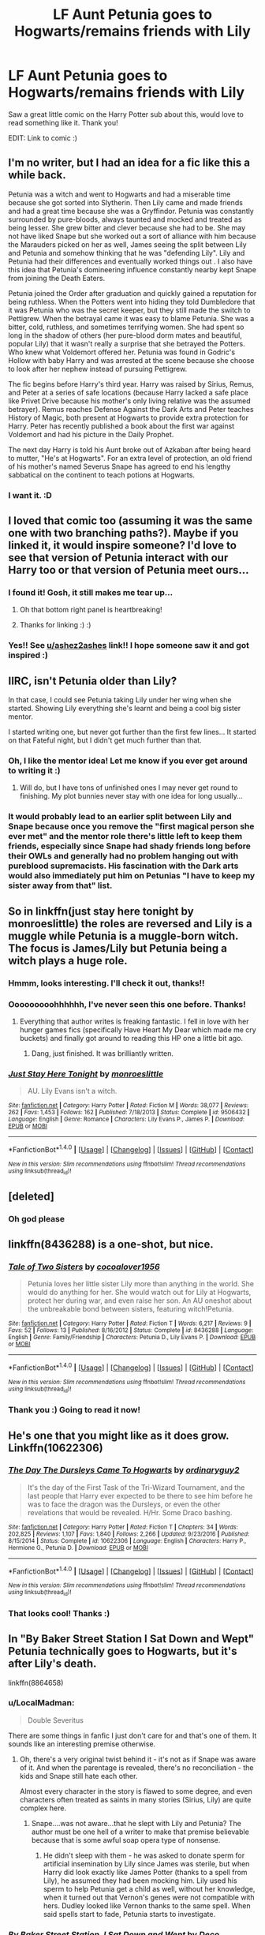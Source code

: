 #+TITLE: LF Aunt Petunia goes to Hogwarts/remains friends with Lily

* LF Aunt Petunia goes to Hogwarts/remains friends with Lily
:PROPERTIES:
:Score: 66
:DateUnix: 1502120468.0
:DateShort: 2017-Aug-07
:FlairText: Request
:END:
Saw a great little comic on the Harry Potter sub about this, would love to read something like it. Thank you!

EDIT: Link to comic :) [[http://th04.deviantart.net/fs32/PRE/f/2008/188/0/1/petunia_by_gerre.jpg]]


** I'm no writer, but I had an idea for a fic like this a while back.

Petunia was a witch and went to Hogwarts and had a miserable time because she got sorted into Slytherin. Then Lily came and made friends and had a great time because she was a Gryffindor. Petunia was constantly surrounded by pure-bloods, always taunted and mocked and treated as being lesser. She grew bitter and clever because she had to be. She may not have liked Snape but she worked out a sort of alliance with him because the Marauders picked on her as well, James seeing the split between Lily and Petunia and somehow thinking that he was "defending Lily". Lily and Petunia had their differences and eventually worked things out . I also have this idea that Petunia's domineering influence constantly nearby kept Snape from joining the Death Eaters.

Petunia joined the Order after graduation and quickly gained a reputation for being ruthless. When the Potters went into hiding they told Dumbledore that it was Petunia who was the secret keeper, but they still made the switch to Pettigrew. When the betrayal came it was easy to blame Petunia. She was a bitter, cold, ruthless, and sometimes terrifying women. She had spent so long in the shadow of others (her pure-blood dorm mates and beautiful, popular Lily) that it wasn't really a surprise that she betrayed the Potters. Who knew what Voldemort offered her. Petunia was found in Godric's Hollow with baby Harry and was arrested at the scene because she choose to look after her nephew instead of pursuing Pettigrew.

The fic begins before Harry's third year. Harry was raised by Sirius, Remus, and Peter at a series of safe locations (because Harry lacked a safe place like Privet Drive because his mother's only living relative was the assumed betrayer). Remus reaches Defense Against the Dark Arts and Peter teaches History of Magic, both present at Hogwarts to provide extra protection for Harry. Peter has recently published a book about the first war against Voldemort and had his picture in the Daily Prophet.

The next day Harry is told his Aunt broke out of Azkaban after being heard to mutter, "He's at Hogwarts". For an extra level of protection, an old friend of his mother's named Severus Snape has agreed to end his lengthy sabbatical on the continent to teach potions at Hogwarts.
:PROPERTIES:
:Author: -1stDoctor
:Score: 29
:DateUnix: 1502182506.0
:DateShort: 2017-Aug-08
:END:

*** I want it. :D
:PROPERTIES:
:Score: 10
:DateUnix: 1502185339.0
:DateShort: 2017-Aug-08
:END:


** I loved that comic too (assuming it was the same one with two branching paths?). Maybe if you linked it, it would inspire someone? I'd love to see that version of Petunia interact with our Harry too or that version of Petunia meet ours...
:PROPERTIES:
:Author: ashez2ashes
:Score: 22
:DateUnix: 1502122958.0
:DateShort: 2017-Aug-07
:END:

*** I found it! Gosh, it still makes me tear up...

[[http://th04.deviantart.net/fs32/PRE/f/2008/188/0/1/petunia_by_gerre.jpg]]
:PROPERTIES:
:Author: ashez2ashes
:Score: 6
:DateUnix: 1502131312.0
:DateShort: 2017-Aug-07
:END:

**** Oh that bottom right panel is heartbreaking!
:PROPERTIES:
:Author: firstsip
:Score: 5
:DateUnix: 1502148073.0
:DateShort: 2017-Aug-08
:END:


**** Thanks for linking :) :)
:PROPERTIES:
:Score: 1
:DateUnix: 1502140223.0
:DateShort: 2017-Aug-08
:END:


*** Yes!! See [[/u/ashez2ashes][u/ashez2ashes]] link!! I hope someone saw it and got inspired :)
:PROPERTIES:
:Score: 1
:DateUnix: 1502140214.0
:DateShort: 2017-Aug-08
:END:


** IIRC, isn't Petunia older than Lily?

In that case, I could see Petunia taking Lily under her wing when she started. Showing Lily everything she's learnt and being a cool big sister mentor.

I started writing one, but never got further than the first few lines... It started on that Fateful night, but I didn't get much further than that.
:PROPERTIES:
:Author: spydalek
:Score: 16
:DateUnix: 1502132703.0
:DateShort: 2017-Aug-07
:END:

*** Oh, I like the mentor idea! Let me know if you ever get around to writing it :)
:PROPERTIES:
:Score: 7
:DateUnix: 1502140452.0
:DateShort: 2017-Aug-08
:END:

**** Will do, but I have tons of unfinished ones I may never get round to finishing. My plot bunnies never stay with one idea for long usually...
:PROPERTIES:
:Author: spydalek
:Score: 1
:DateUnix: 1502175960.0
:DateShort: 2017-Aug-08
:END:


*** It would probably lead to an earlier split between Lily and Snape because once you remove the "first magical person she ever met" and the mentor role there's little left to keep them friends, especially since Snape had shady friends long before their OWLs and generally had no problem hanging out with pureblood supremacists. His fascination with the Dark arts would also immediately put him on Petunias "I have to keep my sister away from that" list.
:PROPERTIES:
:Author: Hellstrike
:Score: 6
:DateUnix: 1502148211.0
:DateShort: 2017-Aug-08
:END:


** So in linkffn(just stay here tonight by monroeslittle) the roles are reversed and Lily is a muggle while Petunia is a muggle-born witch. The focus is James/Lily but Petunia being a witch plays a huge role.
:PROPERTIES:
:Author: orangedarkchocolate
:Score: 14
:DateUnix: 1502134570.0
:DateShort: 2017-Aug-08
:END:

*** Hmmm, looks interesting. I'll check it out, thanks!!
:PROPERTIES:
:Score: 2
:DateUnix: 1502140252.0
:DateShort: 2017-Aug-08
:END:


*** Ooooooooohhhhhh, I've never seen this one before. Thanks!
:PROPERTIES:
:Author: CryptidGrimnoir
:Score: 2
:DateUnix: 1502236810.0
:DateShort: 2017-Aug-09
:END:

**** Everything that author writes is freaking fantastic. I fell in love with her hunger games fics (specifically Have Heart My Dear which made me cry buckets) and finally got around to reading this HP one a little bit ago.
:PROPERTIES:
:Author: orangedarkchocolate
:Score: 2
:DateUnix: 1502240399.0
:DateShort: 2017-Aug-09
:END:

***** Dang, just finished. It was brilliantly written.
:PROPERTIES:
:Author: CryptidGrimnoir
:Score: 2
:DateUnix: 1502272319.0
:DateShort: 2017-Aug-09
:END:


*** [[http://www.fanfiction.net/s/9506432/1/][*/Just Stay Here Tonight/*]] by [[https://www.fanfiction.net/u/1191138/monroeslittle][/monroeslittle/]]

#+begin_quote
  AU. Lily Evans isn't a witch.
#+end_quote

^{/Site/: [[http://www.fanfiction.net/][fanfiction.net]] *|* /Category/: Harry Potter *|* /Rated/: Fiction M *|* /Words/: 38,077 *|* /Reviews/: 262 *|* /Favs/: 1,453 *|* /Follows/: 162 *|* /Published/: 7/18/2013 *|* /Status/: Complete *|* /id/: 9506432 *|* /Language/: English *|* /Genre/: Romance *|* /Characters/: Lily Evans P., James P. *|* /Download/: [[http://www.ff2ebook.com/old/ffn-bot/index.php?id=9506432&source=ff&filetype=epub][EPUB]] or [[http://www.ff2ebook.com/old/ffn-bot/index.php?id=9506432&source=ff&filetype=mobi][MOBI]]}

--------------

*FanfictionBot*^{1.4.0} *|* [[[https://github.com/tusing/reddit-ffn-bot/wiki/Usage][Usage]]] | [[[https://github.com/tusing/reddit-ffn-bot/wiki/Changelog][Changelog]]] | [[[https://github.com/tusing/reddit-ffn-bot/issues/][Issues]]] | [[[https://github.com/tusing/reddit-ffn-bot/][GitHub]]] | [[[https://www.reddit.com/message/compose?to=tusing][Contact]]]

^{/New in this version: Slim recommendations using/ ffnbot!slim! /Thread recommendations using/ linksub(thread_id)!}
:PROPERTIES:
:Author: FanfictionBot
:Score: 1
:DateUnix: 1502134582.0
:DateShort: 2017-Aug-08
:END:


** [deleted]
:PROPERTIES:
:Score: 6
:DateUnix: 1502127907.0
:DateShort: 2017-Aug-07
:END:

*** Oh god please
:PROPERTIES:
:Score: 5
:DateUnix: 1502140263.0
:DateShort: 2017-Aug-08
:END:


** linkffn(8436288) is a one-shot, but nice.
:PROPERTIES:
:Score: 3
:DateUnix: 1502132897.0
:DateShort: 2017-Aug-07
:END:

*** [[http://www.fanfiction.net/s/8436288/1/][*/Tale of Two Sisters/*]] by [[https://www.fanfiction.net/u/2158561/cocoalover1956][/cocoalover1956/]]

#+begin_quote
  Petunia loves her little sister Lily more than anything in the world. She would do anything for her. She would watch out for Lily at Hogwarts, protect her during war, and even raise her son. An AU oneshot about the unbreakable bond between sisters, featuring witch!Petunia.
#+end_quote

^{/Site/: [[http://www.fanfiction.net/][fanfiction.net]] *|* /Category/: Harry Potter *|* /Rated/: Fiction T *|* /Words/: 6,217 *|* /Reviews/: 9 *|* /Favs/: 52 *|* /Follows/: 13 *|* /Published/: 8/16/2012 *|* /Status/: Complete *|* /id/: 8436288 *|* /Language/: English *|* /Genre/: Family/Friendship *|* /Characters/: Petunia D., Lily Evans P. *|* /Download/: [[http://www.ff2ebook.com/old/ffn-bot/index.php?id=8436288&source=ff&filetype=epub][EPUB]] or [[http://www.ff2ebook.com/old/ffn-bot/index.php?id=8436288&source=ff&filetype=mobi][MOBI]]}

--------------

*FanfictionBot*^{1.4.0} *|* [[[https://github.com/tusing/reddit-ffn-bot/wiki/Usage][Usage]]] | [[[https://github.com/tusing/reddit-ffn-bot/wiki/Changelog][Changelog]]] | [[[https://github.com/tusing/reddit-ffn-bot/issues/][Issues]]] | [[[https://github.com/tusing/reddit-ffn-bot/][GitHub]]] | [[[https://www.reddit.com/message/compose?to=tusing][Contact]]]

^{/New in this version: Slim recommendations using/ ffnbot!slim! /Thread recommendations using/ linksub(thread_id)!}
:PROPERTIES:
:Author: FanfictionBot
:Score: 3
:DateUnix: 1502132921.0
:DateShort: 2017-Aug-07
:END:


*** Thank you :) Going to read it now!
:PROPERTIES:
:Score: 1
:DateUnix: 1502140294.0
:DateShort: 2017-Aug-08
:END:


** He's one that you might like as it does grow. Linkffn(10622306)
:PROPERTIES:
:Author: theonijester
:Score: 2
:DateUnix: 1502138084.0
:DateShort: 2017-Aug-08
:END:

*** [[http://www.fanfiction.net/s/10622306/1/][*/The Day The Dursleys Came To Hogwarts/*]] by [[https://www.fanfiction.net/u/32609/ordinaryguy2][/ordinaryguy2/]]

#+begin_quote
  It's the day of the First Task of the Tri-Wizard Tournament, and the last people that Harry ever expected to be there to see him before he was to face the dragon was the Dursleys, or even the other revelations that would be revealed. H/Hr. Some Draco bashing.
#+end_quote

^{/Site/: [[http://www.fanfiction.net/][fanfiction.net]] *|* /Category/: Harry Potter *|* /Rated/: Fiction T *|* /Chapters/: 34 *|* /Words/: 202,825 *|* /Reviews/: 1,107 *|* /Favs/: 1,840 *|* /Follows/: 2,266 *|* /Updated/: 9/23/2016 *|* /Published/: 8/15/2014 *|* /Status/: Complete *|* /id/: 10622306 *|* /Language/: English *|* /Characters/: Harry P., Hermione G., Petunia D. *|* /Download/: [[http://www.ff2ebook.com/old/ffn-bot/index.php?id=10622306&source=ff&filetype=epub][EPUB]] or [[http://www.ff2ebook.com/old/ffn-bot/index.php?id=10622306&source=ff&filetype=mobi][MOBI]]}

--------------

*FanfictionBot*^{1.4.0} *|* [[[https://github.com/tusing/reddit-ffn-bot/wiki/Usage][Usage]]] | [[[https://github.com/tusing/reddit-ffn-bot/wiki/Changelog][Changelog]]] | [[[https://github.com/tusing/reddit-ffn-bot/issues/][Issues]]] | [[[https://github.com/tusing/reddit-ffn-bot/][GitHub]]] | [[[https://www.reddit.com/message/compose?to=tusing][Contact]]]

^{/New in this version: Slim recommendations using/ ffnbot!slim! /Thread recommendations using/ linksub(thread_id)!}
:PROPERTIES:
:Author: FanfictionBot
:Score: 2
:DateUnix: 1502138106.0
:DateShort: 2017-Aug-08
:END:


*** That looks cool! Thanks :)
:PROPERTIES:
:Score: 1
:DateUnix: 1502140321.0
:DateShort: 2017-Aug-08
:END:


** In "By Baker Street Station I Sat Down and Wept" Petunia technically goes to Hogwarts, but it's after Lily's death.

linkffn(8864658)
:PROPERTIES:
:Author: Starfox5
:Score: 2
:DateUnix: 1502185668.0
:DateShort: 2017-Aug-08
:END:

*** u/LocalMadman:
#+begin_quote
  Double Severitus
#+end_quote

There are some things in fanfic I just don't care for and that's one of them. It sounds like an interesting premise otherwise.
:PROPERTIES:
:Author: LocalMadman
:Score: 2
:DateUnix: 1502215916.0
:DateShort: 2017-Aug-08
:END:

**** Oh, there's a very original twist behind it - it's not as if Snape was aware of it. And when the parentage is revealed, there's no reconciliation - the kids and Snape still hate each other.

Almost every character in the story is flawed to some degree, and even characters often treated as saints in many stories (Sirius, Lily) are quite complex here.
:PROPERTIES:
:Author: Starfox5
:Score: 1
:DateUnix: 1502220061.0
:DateShort: 2017-Aug-08
:END:

***** Snape....was not aware...that he slept with Lily and Petunia? The author must be one hell of a writer to make that premise believable because that is some awful soap opera type of nonsense.
:PROPERTIES:
:Author: LocalMadman
:Score: 1
:DateUnix: 1502223453.0
:DateShort: 2017-Aug-09
:END:

****** He didn't sleep with them - he was asked to donate sperm for artificial insemination by Lily since James was sterile, but when Harry did look exactly like James Potter (thanks to a spell from Lily), he assumed they had been mocking him. Lily used his sperm to help Petunia get a child as well, without her knowledge, when it turned out that Vernon's genes were not compatible with hers. Dudley looked like Vernon thanks to the same spell. When said spells start to fade, Petunia starts to investigate.
:PROPERTIES:
:Author: Starfox5
:Score: 2
:DateUnix: 1502231395.0
:DateShort: 2017-Aug-09
:END:


*** [[http://www.fanfiction.net/s/8864658/1/][*/By Baker Street Station, I Sat Down and Wept/*]] by [[https://www.fanfiction.net/u/165664/Deco][/Deco/]]

#+begin_quote
  Petunia Dursley has trouble: she's lost her family, she's going crazy, she can do magic (but not always), her suitors are a mixed bag (operative word) & people keep trying to take her children away from her. They should be very afraid. (Not only a) Double Severitus. WARNING: Not what you expected.
#+end_quote

^{/Site/: [[http://www.fanfiction.net/][fanfiction.net]] *|* /Category/: Harry Potter *|* /Rated/: Fiction K+ *|* /Chapters/: 139 *|* /Words/: 542,818 *|* /Reviews/: 3,662 *|* /Favs/: 1,637 *|* /Follows/: 1,933 *|* /Updated/: 6/7 *|* /Published/: 1/1/2013 *|* /id/: 8864658 *|* /Language/: English *|* /Genre/: Humor/Romance *|* /Characters/: Harry P., Severus S., Petunia D., Dudley D. *|* /Download/: [[http://www.ff2ebook.com/old/ffn-bot/index.php?id=8864658&source=ff&filetype=epub][EPUB]] or [[http://www.ff2ebook.com/old/ffn-bot/index.php?id=8864658&source=ff&filetype=mobi][MOBI]]}

--------------

*FanfictionBot*^{1.4.0} *|* [[[https://github.com/tusing/reddit-ffn-bot/wiki/Usage][Usage]]] | [[[https://github.com/tusing/reddit-ffn-bot/wiki/Changelog][Changelog]]] | [[[https://github.com/tusing/reddit-ffn-bot/issues/][Issues]]] | [[[https://github.com/tusing/reddit-ffn-bot/][GitHub]]] | [[[https://www.reddit.com/message/compose?to=tusing][Contact]]]

^{/New in this version: Slim recommendations using/ ffnbot!slim! /Thread recommendations using/ linksub(thread_id)!}
:PROPERTIES:
:Author: FanfictionBot
:Score: 1
:DateUnix: 1502185677.0
:DateShort: 2017-Aug-08
:END:


** This seems promising. She will either die because DE will target her too. Or we are going to get an informed and trained Harry entering in magical world, who isn't going to self-sacrifice for morons in Magical world.
:PROPERTIES:
:Score: 1
:DateUnix: 1502126862.0
:DateShort: 2017-Aug-07
:END:

*** You know what? Maybe if Lily and Petunia were friends /she/ would have been made the Secret Keeper, and Lily & James wouldn't have died at all!
:PROPERTIES:
:Author: Achille-Talon
:Score: 13
:DateUnix: 1502137068.0
:DateShort: 2017-Aug-08
:END:

**** But then Voldemort takes over the ministry because they were already on the brink of defeat.

Maybe the Crown would interfere at that point and I don't see Voldemort be victorious in that fight, which might result in muggles and muggleborns getting a much higher standing in the magical society because they saved the day. And the 70s still had the death penalty for treason against the crown so a lot of "upstanding citizens" will hang which will further change magical society.
:PROPERTIES:
:Author: Hellstrike
:Score: 5
:DateUnix: 1502148524.0
:DateShort: 2017-Aug-08
:END:

***** If they need a 1 year old to save their ass, do you really want to save them? They are dead weight anyway.
:PROPERTIES:
:Score: 9
:DateUnix: 1502153097.0
:DateShort: 2017-Aug-08
:END:

****** Not the society but not every individual should be condemned because the ruling elite decided to ignore the genocide happening in front of them.
:PROPERTIES:
:Author: Hellstrike
:Score: 2
:DateUnix: 1502315945.0
:DateShort: 2017-Aug-10
:END:

******* If they are as dumb and easily manipulated as in canon then I don't think anyone should waste his time on them. What's the point of saving them? They will do stupid shit anyway. They will mark you dark lord, frustrate you, and ostracize you until you snap and declare 'go to hell, yes I'm going dark, come to me now'.

Isn't that what happened to Tom Riddle? He came to wizarding world with hopes that may be he will have a place for himself now away from bullies in orphanage? What do they give him? They abuse him more for his half-blood status. He tried to belong. Imagine. An 11 year old kid abandoned, alone, abused and when he finally snaps? He makes every uptight pure blood to bow down to him.
:PROPERTIES:
:Score: 1
:DateUnix: 1502318199.0
:DateShort: 2017-Aug-10
:END:


*** Sounds about right, have an upvote.
:PROPERTIES:
:Author: InquisitorCOC
:Score: 2
:DateUnix: 1502133016.0
:DateShort: 2017-Aug-07
:END:


** I love your flair xD
:PROPERTIES:
:Author: UnusualOutlet
:Score: 1
:DateUnix: 1502139120.0
:DateShort: 2017-Aug-08
:END:

*** Right back atcha :)
:PROPERTIES:
:Score: 1
:DateUnix: 1502140340.0
:DateShort: 2017-Aug-08
:END:


** I think there was one, where Harry traveled back in time and found out that Petunia was a very low-level witch, and therefore got her tutored over the weekend. She and Lily connected again, they were introduced to the Marauders, and she married Pettigrew. I can't for the life of me remember the name of the fic though.
:PROPERTIES:
:Author: Stjernepus
:Score: 1
:DateUnix: 1502175960.0
:DateShort: 2017-Aug-08
:END:
